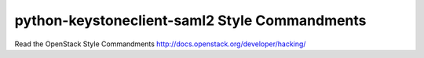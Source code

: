 python-keystoneclient-saml2 Style Commandments
==============================================

Read the OpenStack Style Commandments http://docs.openstack.org/developer/hacking/
